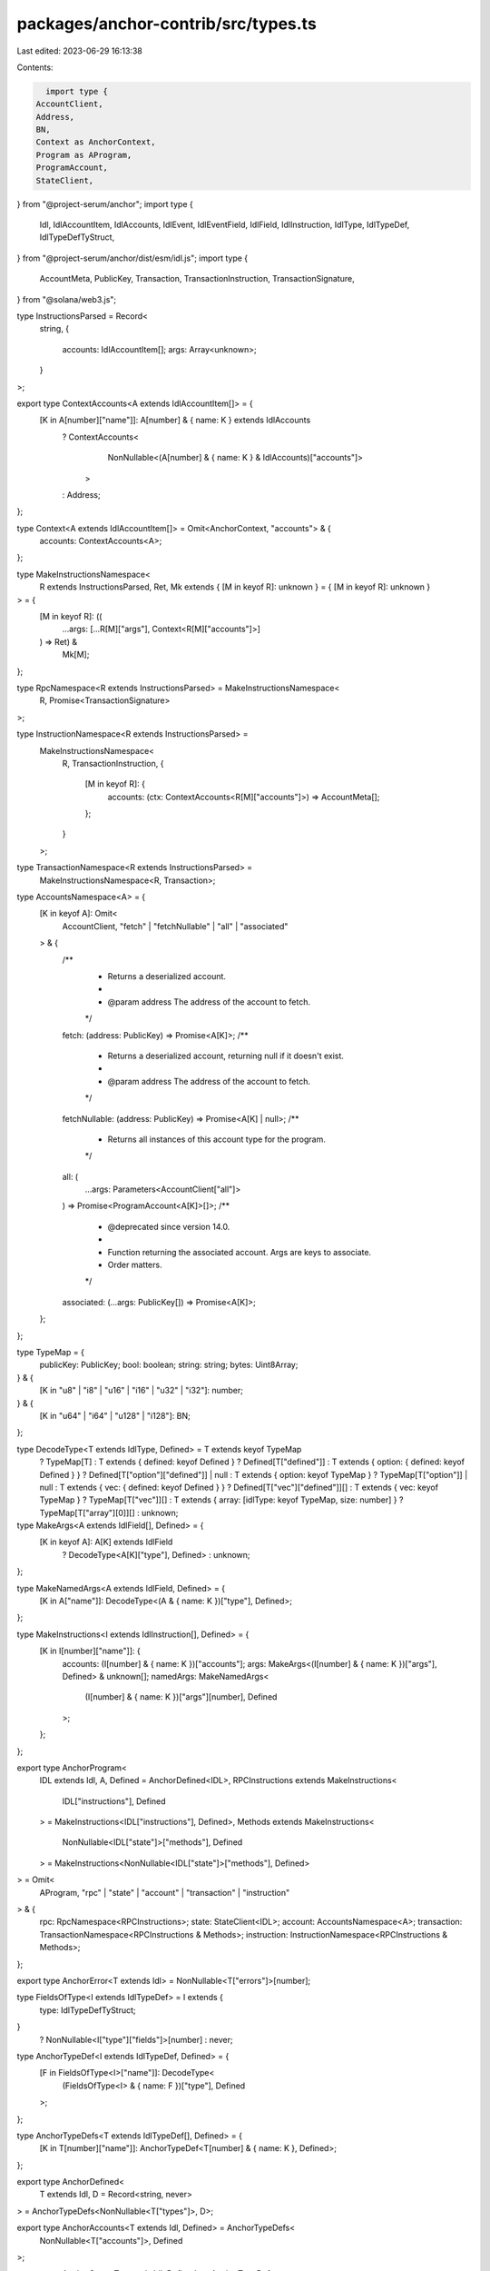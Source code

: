packages/anchor-contrib/src/types.ts
====================================

Last edited: 2023-06-29 16:13:38

Contents:

.. code-block:: ts

    import type {
  AccountClient,
  Address,
  BN,
  Context as AnchorContext,
  Program as AProgram,
  ProgramAccount,
  StateClient,
} from "@project-serum/anchor";
import type {
  Idl,
  IdlAccountItem,
  IdlAccounts,
  IdlEvent,
  IdlEventField,
  IdlField,
  IdlInstruction,
  IdlType,
  IdlTypeDef,
  IdlTypeDefTyStruct,
} from "@project-serum/anchor/dist/esm/idl.js";
import type {
  AccountMeta,
  PublicKey,
  Transaction,
  TransactionInstruction,
  TransactionSignature,
} from "@solana/web3.js";

type InstructionsParsed = Record<
  string,
  {
    accounts: IdlAccountItem[];
    args: Array<unknown>;
  }
>;

export type ContextAccounts<A extends IdlAccountItem[]> = {
  [K in A[number]["name"]]: A[number] & { name: K } extends IdlAccounts
    ? ContextAccounts<
        NonNullable<(A[number] & { name: K } & IdlAccounts)["accounts"]>
      >
    : Address;
};

type Context<A extends IdlAccountItem[]> = Omit<AnchorContext, "accounts"> & {
  accounts: ContextAccounts<A>;
};

type MakeInstructionsNamespace<
  R extends InstructionsParsed,
  Ret,
  Mk extends { [M in keyof R]: unknown } = { [M in keyof R]: unknown }
> = {
  [M in keyof R]: ((
    ...args: [...R[M]["args"], Context<R[M]["accounts"]>]
  ) => Ret) &
    Mk[M];
};

type RpcNamespace<R extends InstructionsParsed> = MakeInstructionsNamespace<
  R,
  Promise<TransactionSignature>
>;

type InstructionNamespace<R extends InstructionsParsed> =
  MakeInstructionsNamespace<
    R,
    TransactionInstruction,
    {
      [M in keyof R]: {
        accounts: (ctx: ContextAccounts<R[M]["accounts"]>) => AccountMeta[];
      };
    }
  >;

type TransactionNamespace<R extends InstructionsParsed> =
  MakeInstructionsNamespace<R, Transaction>;

type AccountsNamespace<A> = {
  [K in keyof A]: Omit<
    AccountClient,
    "fetch" | "fetchNullable" | "all" | "associated"
  > & {
    /**
     * Returns a deserialized account.
     *
     * @param address The address of the account to fetch.
     */
    fetch: (address: PublicKey) => Promise<A[K]>;
    /**
     * Returns a deserialized account, returning null if it doesn't exist.
     *
     * @param address The address of the account to fetch.
     */
    fetchNullable: (address: PublicKey) => Promise<A[K] | null>;
    /**
     * Returns all instances of this account type for the program.
     */
    all: (
      ...args: Parameters<AccountClient["all"]>
    ) => Promise<ProgramAccount<A[K]>[]>;
    /**
     * @deprecated since version 14.0.
     *
     * Function returning the associated account. Args are keys to associate.
     * Order matters.
     */
    associated: (...args: PublicKey[]) => Promise<A[K]>;
  };
};

type TypeMap = {
  publicKey: PublicKey;
  bool: boolean;
  string: string;
  bytes: Uint8Array;
} & {
  [K in "u8" | "i8" | "u16" | "i16" | "u32" | "i32"]: number;
} & {
  [K in "u64" | "i64" | "u128" | "i128"]: BN;
};

type DecodeType<T extends IdlType, Defined> = T extends keyof TypeMap
  ? TypeMap[T]
  : T extends { defined: keyof Defined }
  ? Defined[T["defined"]]
  : T extends { option: { defined: keyof Defined } }
  ? Defined[T["option"]["defined"]] | null
  : T extends { option: keyof TypeMap }
  ? TypeMap[T["option"]] | null
  : T extends { vec: { defined: keyof Defined } }
  ? Defined[T["vec"]["defined"]][]
  : T extends { vec: keyof TypeMap }
  ? TypeMap[T["vec"]][]
  : T extends { array: [idlType: keyof TypeMap, size: number] }
  ? TypeMap[T["array"][0]][]
  : unknown;

type MakeArgs<A extends IdlField[], Defined> = {
  [K in keyof A]: A[K] extends IdlField
    ? DecodeType<A[K]["type"], Defined>
    : unknown;
};

type MakeNamedArgs<A extends IdlField, Defined> = {
  [K in A["name"]]: DecodeType<(A & { name: K })["type"], Defined>;
};

type MakeInstructions<I extends IdlInstruction[], Defined> = {
  [K in I[number]["name"]]: {
    accounts: (I[number] & { name: K })["accounts"];
    args: MakeArgs<(I[number] & { name: K })["args"], Defined> & unknown[];
    namedArgs: MakeNamedArgs<
      (I[number] & { name: K })["args"][number],
      Defined
    >;
  };
};

export type AnchorProgram<
  IDL extends Idl,
  A,
  Defined = AnchorDefined<IDL>,
  RPCInstructions extends MakeInstructions<
    IDL["instructions"],
    Defined
  > = MakeInstructions<IDL["instructions"], Defined>,
  Methods extends MakeInstructions<
    NonNullable<IDL["state"]>["methods"],
    Defined
  > = MakeInstructions<NonNullable<IDL["state"]>["methods"], Defined>
> = Omit<
  AProgram,
  "rpc" | "state" | "account" | "transaction" | "instruction"
> & {
  rpc: RpcNamespace<RPCInstructions>;
  state: StateClient<IDL>;
  account: AccountsNamespace<A>;
  transaction: TransactionNamespace<RPCInstructions & Methods>;
  instruction: InstructionNamespace<RPCInstructions & Methods>;
};

export type AnchorError<T extends Idl> = NonNullable<T["errors"]>[number];

type FieldsOfType<I extends IdlTypeDef> = I extends {
  type: IdlTypeDefTyStruct;
}
  ? NonNullable<I["type"]["fields"]>[number]
  : never;

type AnchorTypeDef<I extends IdlTypeDef, Defined> = {
  [F in FieldsOfType<I>["name"]]: DecodeType<
    (FieldsOfType<I> & { name: F })["type"],
    Defined
  >;
};

type AnchorTypeDefs<T extends IdlTypeDef[], Defined> = {
  [K in T[number]["name"]]: AnchorTypeDef<T[number] & { name: K }, Defined>;
};

export type AnchorDefined<
  T extends Idl,
  D = Record<string, never>
> = AnchorTypeDefs<NonNullable<T["types"]>, D>;

export type AnchorAccounts<T extends Idl, Defined> = AnchorTypeDefs<
  NonNullable<T["accounts"]>,
  Defined
>;

export type AnchorState<T extends Idl, Defined> = AnchorTypeDef<
  NonNullable<T["state"]>["struct"],
  Defined
>;

export type AnchorTypes<
  T extends Idl,
  AccountMap = Record<string, never>,
  D = Record<string, never>,
  DEF = AnchorDefined<T, D>
> = {
  Defined: DEF;
  Accounts: AnchorAccounts<T, DEF>;
  State: AnchorState<T, DEF>;
  Error: AnchorError<T>;
  Program: AnchorProgram<T, AccountMap, DEF>;
  Instructions: MakeInstructions<T["instructions"], DEF>;
  Methods: MakeInstructions<NonNullable<T["state"]>["methods"], DEF>;
  Events: AnchorEvents<NonNullable<T["events"]>[number], DEF>;
  AccountMap: AccountMap;
  IDL: T;
};

type AnchorEvent<T extends IdlEventField, Defined> = {
  [N in T["name"]]: DecodeType<(T & { name: N })["type"], Defined>;
};

type AnchorEvents<T extends IdlEvent, Defined> = {
  [K in T["name"]]: {
    name: K;
    data: AnchorEvent<(T & { name: K })["fields"][number], Defined>;
  };
};


